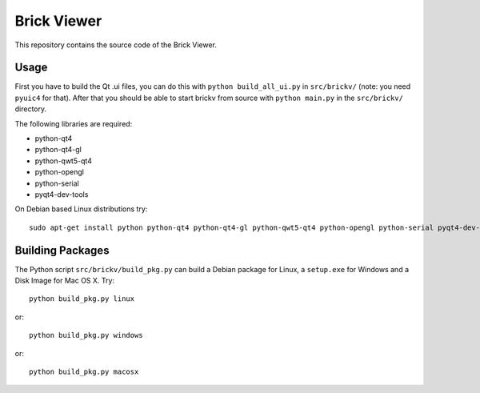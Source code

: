 Brick Viewer
============

This repository contains the source code of the Brick Viewer.

Usage
-----

First you have to build the Qt .ui files, you can do this with
``python build_all_ui.py`` in ``src/brickv/`` (note: you need ``pyuic4`` for that).
After that you should be able to start brickv from source with
``python main.py`` in the ``src/brickv/`` directory.

The following libraries are required:

* python-qt4
* python-qt4-gl
* python-qwt5-qt4
* python-opengl
* python-serial
* pyqt4-dev-tools

On Debian based Linux distributions try::

 sudo apt-get install python python-qt4 python-qt4-gl python-qwt5-qt4 python-opengl python-serial pyqt4-dev-tools

Building Packages
-----------------

The Python script ``src/brickv/build_pkg.py`` can build a Debian package for
Linux, a ``setup.exe`` for Windows and a Disk Image for Mac OS X. Try::

 python build_pkg.py linux

or::

 python build_pkg.py windows

or::

 python build_pkg.py macosx
